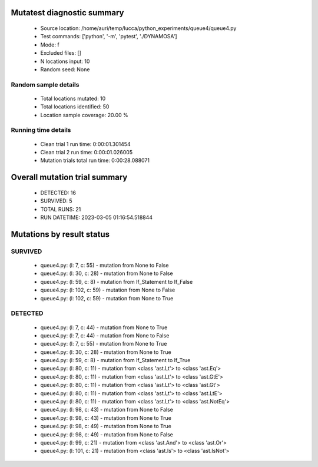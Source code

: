 Mutatest diagnostic summary
===========================
 - Source location: /home/auri/temp/lucca/python_experiments/queue4/queue4.py
 - Test commands: ['python', '-m', 'pytest', './DYNAMOSA']
 - Mode: f
 - Excluded files: []
 - N locations input: 10
 - Random seed: None

Random sample details
---------------------
 - Total locations mutated: 10
 - Total locations identified: 50
 - Location sample coverage: 20.00 %


Running time details
--------------------
 - Clean trial 1 run time: 0:00:01.301454
 - Clean trial 2 run time: 0:00:01.026005
 - Mutation trials total run time: 0:00:28.088071

Overall mutation trial summary
==============================
 - DETECTED: 16
 - SURVIVED: 5
 - TOTAL RUNS: 21
 - RUN DATETIME: 2023-03-05 01:16:54.518844


Mutations by result status
==========================


SURVIVED
--------
 - queue4.py: (l: 7, c: 55) - mutation from None to False
 - queue4.py: (l: 30, c: 28) - mutation from None to False
 - queue4.py: (l: 59, c: 8) - mutation from If_Statement to If_False
 - queue4.py: (l: 102, c: 59) - mutation from None to False
 - queue4.py: (l: 102, c: 59) - mutation from None to True


DETECTED
--------
 - queue4.py: (l: 7, c: 44) - mutation from None to True
 - queue4.py: (l: 7, c: 44) - mutation from None to False
 - queue4.py: (l: 7, c: 55) - mutation from None to True
 - queue4.py: (l: 30, c: 28) - mutation from None to True
 - queue4.py: (l: 59, c: 8) - mutation from If_Statement to If_True
 - queue4.py: (l: 80, c: 11) - mutation from <class 'ast.Lt'> to <class 'ast.Eq'>
 - queue4.py: (l: 80, c: 11) - mutation from <class 'ast.Lt'> to <class 'ast.GtE'>
 - queue4.py: (l: 80, c: 11) - mutation from <class 'ast.Lt'> to <class 'ast.Gt'>
 - queue4.py: (l: 80, c: 11) - mutation from <class 'ast.Lt'> to <class 'ast.LtE'>
 - queue4.py: (l: 80, c: 11) - mutation from <class 'ast.Lt'> to <class 'ast.NotEq'>
 - queue4.py: (l: 98, c: 43) - mutation from None to False
 - queue4.py: (l: 98, c: 43) - mutation from None to True
 - queue4.py: (l: 98, c: 49) - mutation from None to True
 - queue4.py: (l: 98, c: 49) - mutation from None to False
 - queue4.py: (l: 99, c: 21) - mutation from <class 'ast.And'> to <class 'ast.Or'>
 - queue4.py: (l: 101, c: 21) - mutation from <class 'ast.Is'> to <class 'ast.IsNot'>